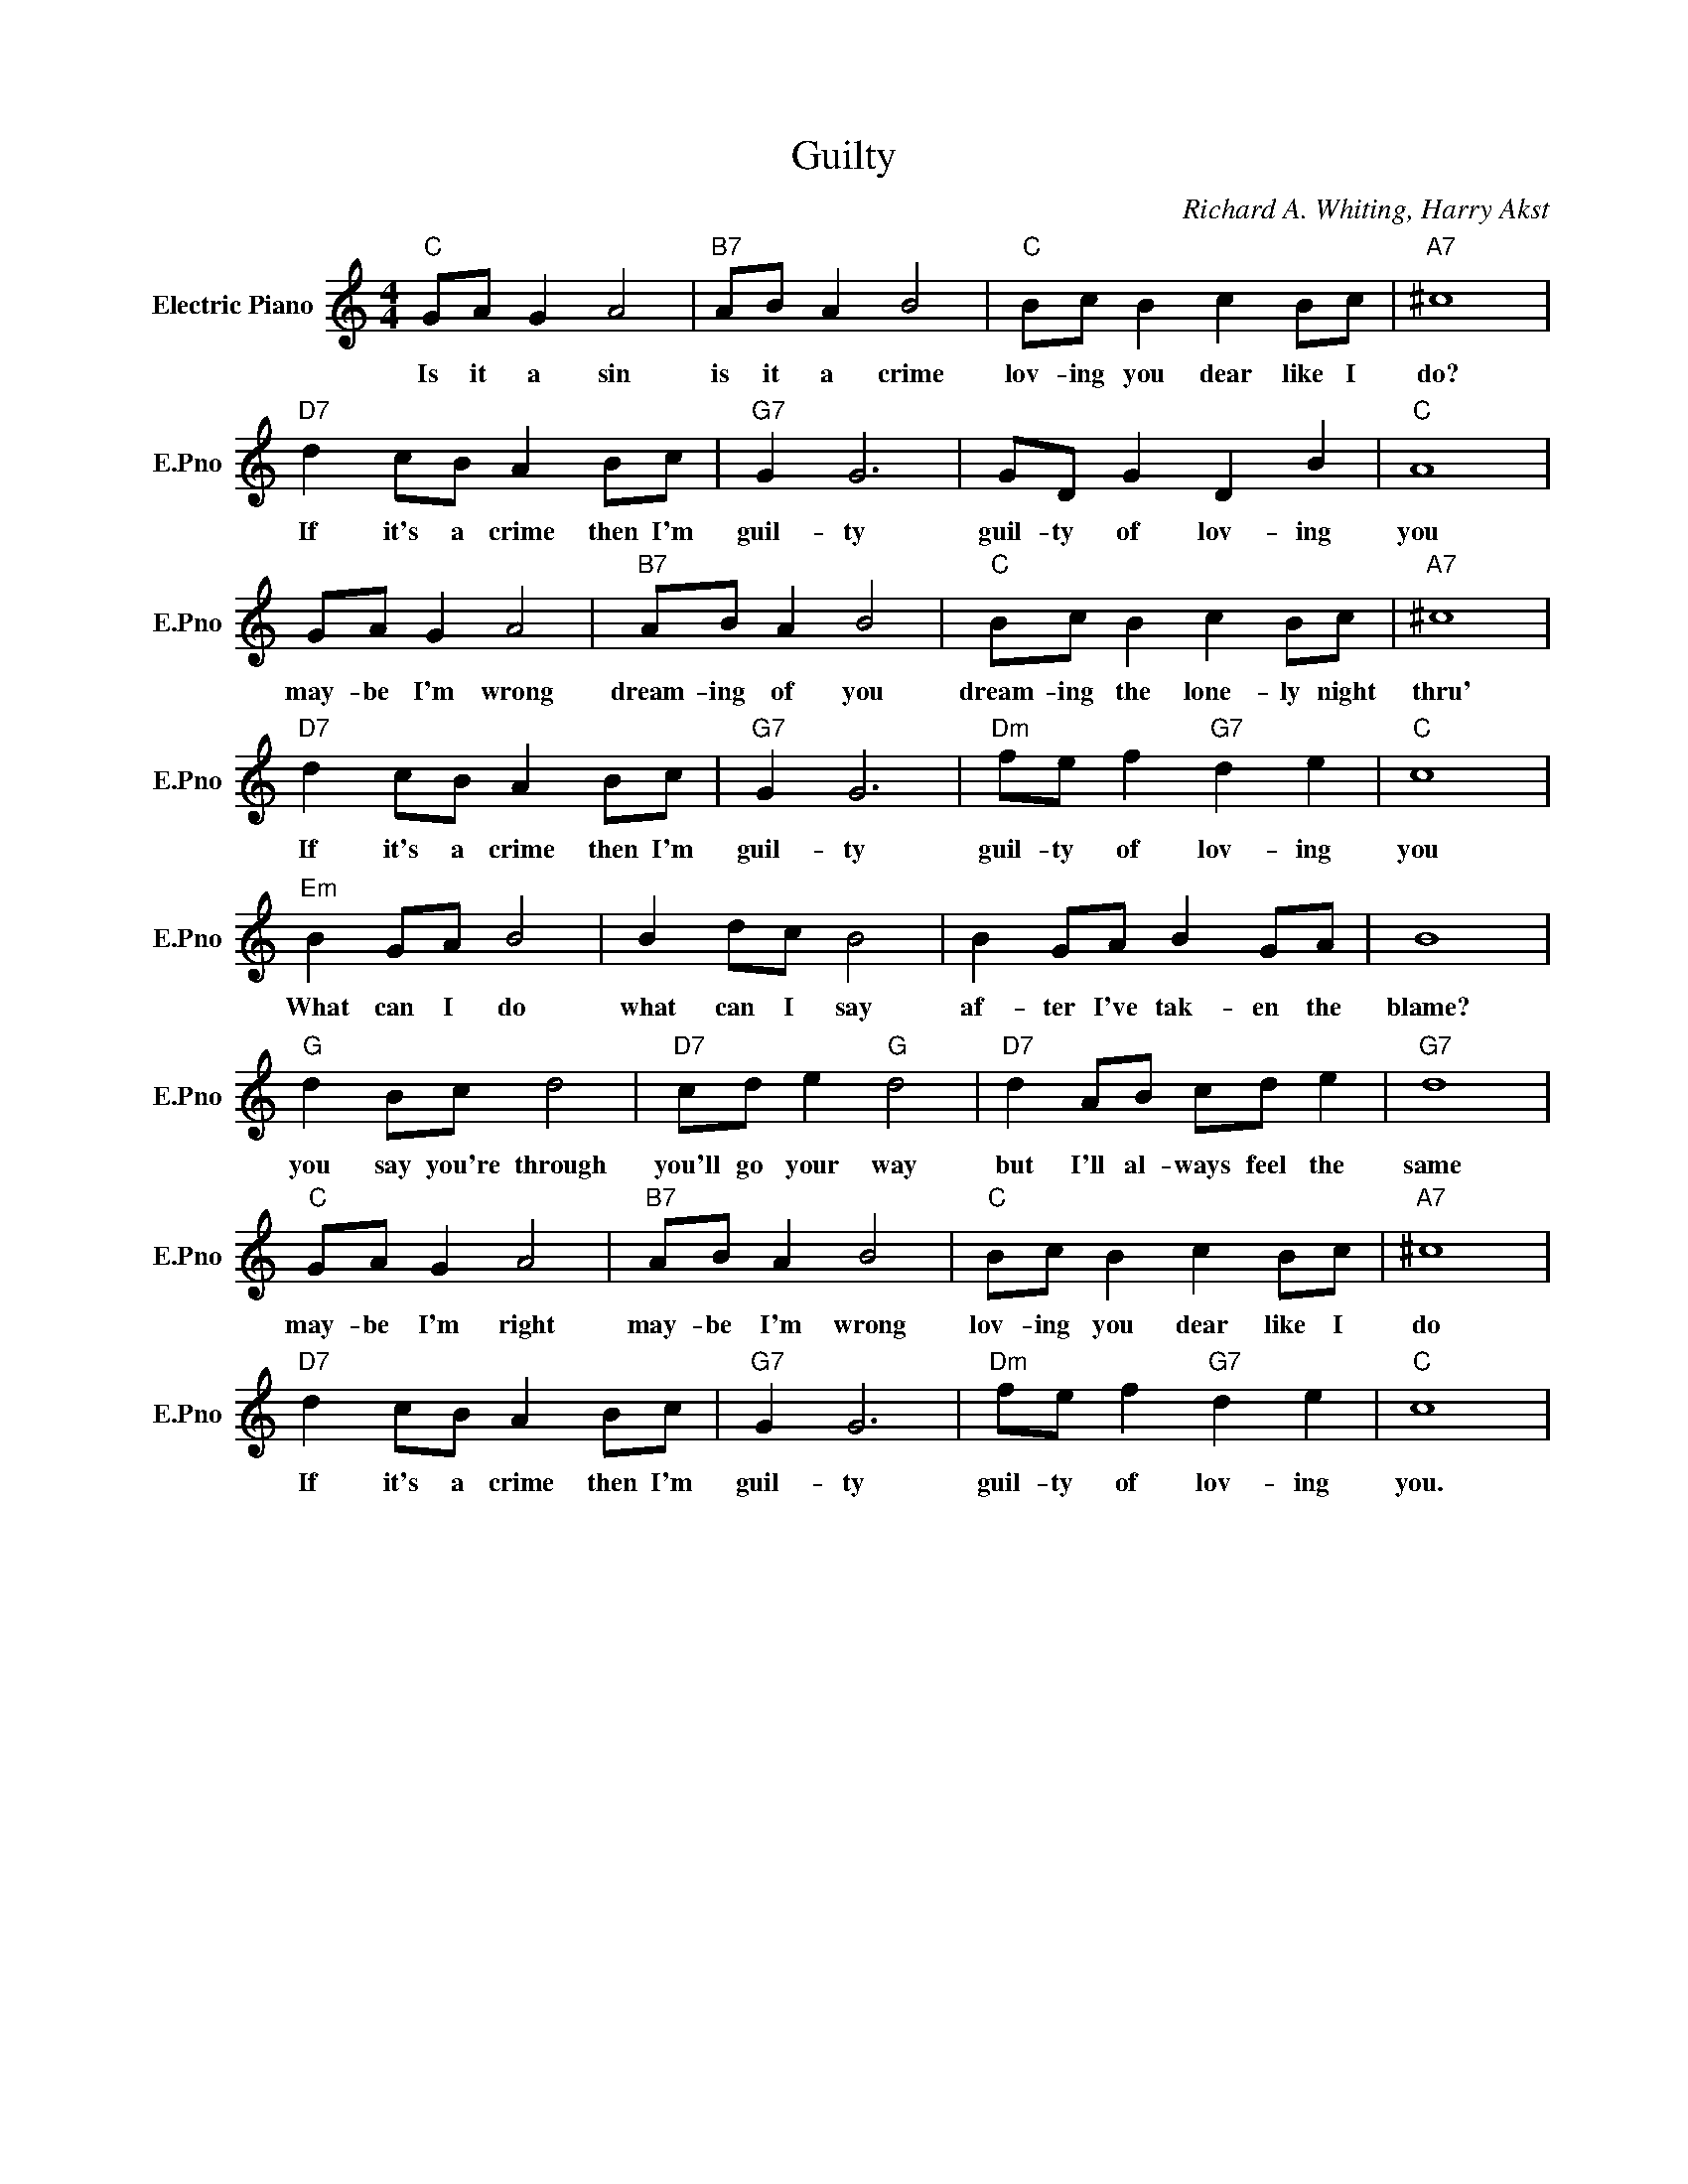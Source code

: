 X:1
T:Guilty
C:Richard A. Whiting, Harry Akst
L:1/4
M:4/4
I:linebreak $
K:C
V:1 treble nm="Electric Piano" snm="E.Pno"
V:1
"C" G/A/ G A2 |"B7" A/B/ A B2 |"C" B/c/ B c B/c/ |"A7" ^c4 |$"D7" d c/B/ A B/c/ |"G7" G G3 | %6
w: Is it a sin|is it a crime|lov- ing you dear like I|do?|If it's a crime then I'm|guil- ty|
 G/D/ G D B |"C" A4 |$ G/A/ G A2 |"B7" A/B/ A B2 |"C" B/c/ B c B/c/ |"A7" ^c4 |$ %12
w: guil- ty of lov- ing|you|may- be I'm wrong|dream- ing of you|dream- ing the lone- ly night|thru'|
"D7" d c/B/ A B/c/ |"G7" G G3 |"Dm" f/e/ f"G7" d e |"C" c4 |$"Em" B G/A/ B2 | B d/c/ B2 | %18
w: If it's a crime then I'm|guil- ty|guil- ty of lov- ing|you|What can I do|what can I say|
 B G/A/ B G/A/ | B4 |$"G" d B/c/ d2 |"D7" c/d/ e"G" d2 |"D7" d A/B/ c/d/ e |"G7" d4 |$ %24
w: af- ter I've tak- en the|blame?|you say you're through|you'll go your way|but I'll al- ways feel the|same|
"C" G/A/ G A2 |"B7" A/B/ A B2 |"C" B/c/ B c B/c/ |"A7" ^c4 |$"D7" d c/B/ A B/c/ |"G7" G G3 | %30
w: may- be I'm right|may- be I'm wrong|lov- ing you dear like I|do|If it's a crime then I'm|guil- ty|
"Dm" f/e/ f"G7" d e |"C" c4 | %32
w: guil- ty of lov- ing|you.|

